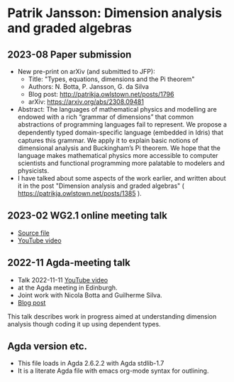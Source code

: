 * Patrik Jansson: Dimension analysis and graded algebras
** 2023-08 Paper submission
+ New pre-print on arXiv (and submitted to JFP):
  + Title: "Types, equations, dimensions and the Pi theorem"
  + Authors: N. Botta, P. Jansson, G. da Silva
  + Blog post: http://patrikja.owlstown.net/posts/1796
  + arXiv: https://arxiv.org/abs/2308.09481
+ Abstract: The languages of mathematical physics and modelling are endowed with a rich “grammar of dimensions” that common abstractions of programming languages fail to represent. We propose a dependently typed domain-speciﬁc language (embedded in Idris) that captures this grammar. We apply it to explain basic notions of dimensional analysis and Buckingham’s Pi theorem. We hope that the language makes mathematical physics more accessible to computer scientists and functional programming more palatable to modelers and physicists.
+ I have talked about some aspects of the work earlier, and written about it in the post "Dimension analysis and graded algebras" ( https://patrikja.owlstown.net/posts/1385 ).
** 2023-02 WG2.1 online meeting talk
+ [[file:src/JanssonDimensions2023.lagda.tex][Source file]]
+ [[https://youtu.be/EKgkB-is4VY][YouTube video]]
** 2022-11 Agda-meeting talk
+ Talk 2022-11-11 [[https://www.youtube.com/watch?v=a3ily1F3zyA][YouTube video]]
+ at the Agda meeting in Edinburgh.
+ Joint work with Nicola Botta and Guilherme Silva.
+ [[https://patrikja.owlstown.net/posts/1127-first-and-31-st-agda-meetings][Blog post]]

This talk describes work in progress aimed at understanding dimension
analysis though coding it up using dependent types.
** Agda version etc.
+ This file loads in Agda 2.6.2.2 with Agda stdlib-1.7
+ It is a literate Agda file with emacs org-mode syntax for outlining.
